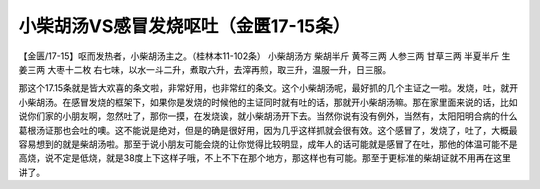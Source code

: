 小柴胡汤VS感冒发烧呕吐（金匮17-15条）
==============================================

【金匮/17-15】呕而发热者，小柴胡汤主之。（桂林本11-102条）
小柴胡汤方
柴胡半斤  黄芩三两  人参三两  甘草三两  半夏半斤  生姜三两  大枣十二枚
右七味，以水一斗二升，煮取六升，去滓再煎，取三升，温服一升，日三服。

那这个17.15条就是皆大欢喜的条文啦，非常好用，也非常红的条文。这个小柴胡汤呢，最好抓的几个主证之一啦。发烧，吐，就开小柴胡汤。在感冒发烧的框架下，如果你是发烧的时候他的主证同时就有吐的话，那就开小柴胡汤嘛。那在家里面来说的话，比如说你们家的小朋友啊，忽然吐了，那你一摸，在发烧诶，就小柴胡汤开下去。当然你说有没有例外，当然有，太阳阳明合病的什么葛根汤证那也会吐的噢。这不能说是绝对，但是的确是很好用，因为几乎这样抓就会很有效。这个感冒了，发烧了，吐了，大概最容易想到的就是柴胡汤啦。那至于说小朋友可能会烧的让你觉得比较明显，成年人的话可能就是感冒了在吐，那他的体温可能不是高烧，说不定是低烧，就是38度上下这样子哦，不上不下在那个地方，那这样也有可能。那至于更标准的柴胡证就不用再在这里讲了。
